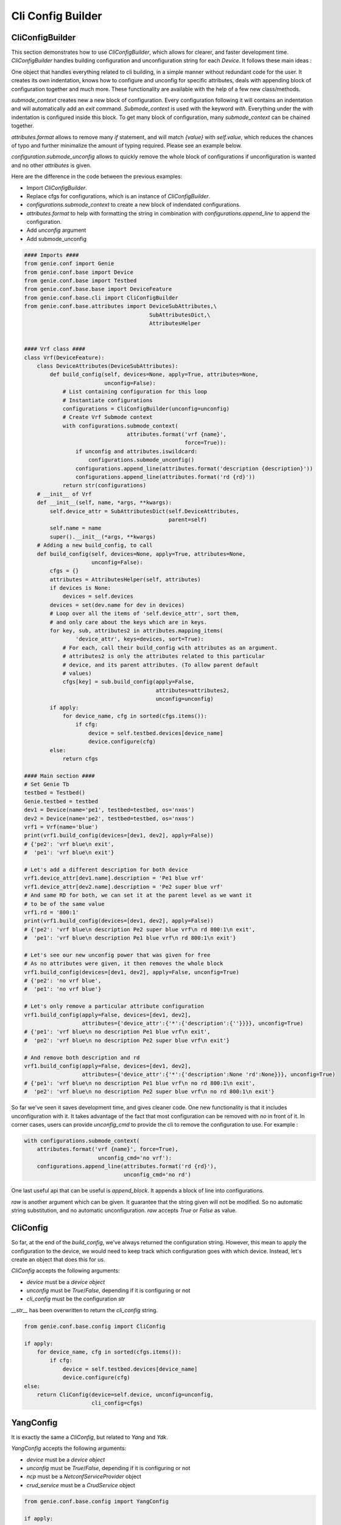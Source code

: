 .. _cli:

Cli Config Builder
==================

CliConfigBuilder
----------------

This section demonstrates how to use `CliConfigBuilder`, which allows for
clearer, and faster development time. `CliConfigBuilder` handles building
configuration and unconfiguration string for each `Device`. It follows these
main ideas :

One object that handles everything related to cli building, in a simple manner
without redundant code for the user. It creates its own indentation,
knows how to configure and unconfig for specific attributes, deals with
appending block of configuration together and much more. These functionality
are available with the help of a few new class/methods.

`submode_context` creates new a new block of configuration. Every configuration
following it will contains an indentation and will automatically add an `exit`
command.  `Submode_context` is used with the keyword `with`. Everything under
the `with` indentation is configured inside this block. To get many block of
configuration, many `submode_context` can be chained together.

`attributes.format` allows to remove many `if` statement, and will match
`{value}` with `self.value`, which reduces the chances of typo and further
minimalize the amount of typing required. Please see an example below.

`configuration.submode_unconfig` allows to quickly remove the whole block
of configurations if unconfiguration is wanted and no other `attributes` is
given.

Here are the difference in the code between the previous examples:

* Import `CliConfigBuilder`.
* Replace cfgs for configurations, which is an instance of
  `CliConfigBuilder`.
* `configurations.submode_context` to create a new block of
  indendated configurations.
* `attributes.format` to help with formatting the string in combination with
  `configurations.append_line` to append the configuration.
* Add `unconfig` argument
* Add submode_unconfig

.. code-block:: python

    #### Imports ####
    from genie.conf import Genie
    from genie.conf.base import Device
    from genie.conf.base import Testbed
    from genie.conf.base.base import DeviceFeature
    from genie.conf.base.cli import CliConfigBuilder
    from genie.conf.base.attributes import DeviceSubAttributes,\
                                           SubAttributesDict,\
                                           AttributesHelper


    #### Vrf class ####
    class Vrf(DeviceFeature):
        class DeviceAttributes(DeviceSubAttributes):
            def build_config(self, devices=None, apply=True, attributes=None,
                             unconfig=False):
                # List containing configuration for this loop
                # Instantiate configurations
                configurations = CliConfigBuilder(unconfig=unconfig)
                # Create Vrf Submode context
                with configurations.submode_context(
                                    attributes.format('vrf {name}',
                                                      force=True)):
                    if unconfig and attributes.iswildcard:
                        configurations.submode_unconfig()
                    configurations.append_line(attributes.format('description {description}'))
                    configurations.append_line(attributes.format('rd {rd}'))
                return str(configurations)
        # __init__ of Vrf
        def __init__(self, name, *args, **kwargs):
            self.device_attr = SubAttributesDict(self.DeviceAttributes,
                                                 parent=self)
            self.name = name
            super().__init__(*args, **kwargs)
        # Adding a new build_config, to call
        def build_config(self, devices=None, apply=True, attributes=None,
                         unconfig=False):
            cfgs = {}
            attributes = AttributesHelper(self, attributes)
            if devices is None:
                devices = self.devices
            devices = set(dev.name for dev in devices)
            # Loop over all the items of 'self.device_attr', sort them,
            # and only care about the keys which are in keys.
            for key, sub, attributes2 in attributes.mapping_items(
                    'device_attr', keys=devices, sort=True):
                # For each, call their build_config with attributes as an argument.
                # attributes2 is only the attributes related to this particular
                # device, and its parent attributes. (To allow parent default
                # values)
                cfgs[key] = sub.build_config(apply=False, 
                                             attributes=attributes2,
                                             unconfig=unconfig)
            if apply:
                for device_name, cfg in sorted(cfgs.items()):
                    if cfg:
                        device = self.testbed.devices[device_name]
                        device.configure(cfg)
            else:
                return cfgs

    #### Main section ####
    # Set Genie Tb
    testbed = Testbed()
    Genie.testbed = testbed
    dev1 = Device(name='pe1', testbed=testbed, os='nxos')
    dev2 = Device(name='pe2', testbed=testbed, os='nxos')
    vrf1 = Vrf(name='blue')
    print(vrf1.build_config(devices=[dev1, dev2], apply=False))
    # {'pe2': 'vrf blue\n exit', 
    #  'pe1': 'vrf blue\n exit'}

    # Let's add a different description for both device
    vrf1.device_attr[dev1.name].description = 'Pe1 blue vrf'
    vrf1.device_attr[dev2.name].description = 'Pe2 super blue vrf'
    # And same RD for both, we can set it at the parent level as we want it
    # to be of the same value
    vrf1.rd = '800:1'
    print(vrf1.build_config(devices=[dev1, dev2], apply=False))
    # {'pe2': 'vrf blue\n description Pe2 super blue vrf\n rd 800:1\n exit',
    #  'pe1': 'vrf blue\n description Pe1 blue vrf\n rd 800:1\n exit'}

    # Let's see our new unconfig power that was given for free
    # As no attributes were given, it then removes the whole block
    vrf1.build_config(devices=[dev1, dev2], apply=False, unconfig=True)
    # {'pe2': 'no vrf blue',
    #  'pe1': 'no vrf blue'}

    # Let's only remove a particular attribute configuration
    vrf1.build_config(apply=False, devices=[dev1, dev2],
                      attributes={'device_attr':{'*':{'description':{''}}}}, unconfig=True)
    # {'pe1': 'vrf blue\n no description Pe1 blue vrf\n exit',
    #  'pe2': 'vrf blue\n no description Pe2 super blue vrf\n exit'}

    # And remove both description and rd
    vrf1.build_config(apply=False, devices=[dev1, dev2],
                      attributes={'device_attr':{'*':{'description':None 'rd':None}}}, unconfig=True)
    # {'pe1': 'vrf blue\n no description Pe1 blue vrf\n no rd 800:1\n exit',
    #  'pe2': 'vrf blue\n no description Pe2 super blue vrf\n no rd 800:1\n exit'}

So far we've seen it saves development time, and gives cleaner code. One new
functionality is that it includes unconfiguration with it. It takes advantage
of the fact that most configuration can be removed with `no` in front of it.
In corner cases, users can provide `unconfig_cmd` to provide the cli to remove
the configuration to use. For example :

.. code-block:: python

    with configurations.submode_context(
        attributes.format('vrf {name}', force=True),
                           unconfig_cmd='no vrf'): 
        configurations.append_line(attributes.format('rd {rd}'),
                                   unconfig_cmd='no rd')
    
One last useful api that can be useful is `append_block`. It appends a block of
line into configurations.

`raw` is another argument which can be given. It guarantee that the string
given will not be modified. So no automatic string substitution, and no
automatic unconfiguration. `raw` accepts `True` or `False` as value.

CliConfig
---------

So far, at the end of the `build_config`, we've always returned the
configuration string. However, this mean to apply the configuration to the
device, we would need to keep track which configuration goes with which device.
Instead, let's create an object that does this for us.

`CliConfig` accepts the following arguments:

* `device` must be a `device object`
* `unconfig` must be `True`/`False`, depending if it is configuring or not
* `cli_config` must be the configuration `str`

`__str__` has been overwritten to return the `cli_config` string.

.. code-block:: python

   from genie.conf.base.config import CliConfig

   if apply:
       for device_name, cfg in sorted(cfgs.items()):
           if cfg:
               device = self.testbed.devices[device_name]
               device.configure(cfg)
   else:
       return CliConfig(device=self.device, unconfig=unconfig,
                        cli_config=cfgs)

YangConfig
----------

It is exactly the same a `CliConfig`, but related to `Yang` and `Ydk`.

`YangConfig` accepts the following arguments:

* `device` must be a `device object`
* `unconfig` must be `True`/`False`, depending if it is configuring or not
* `ncp` must be a `NetconfServiceProvider` object
* `crud_service` must be a `CrudService` object

.. code-block:: python

   from genie.conf.base.config import YangConfig

   if apply:

       # create netconf connection
       ncp = NetconfServiceProvider(self.device)


       if unconfig:
           crud_service.delete(ncp, ydk_obj)
       else:
           crud_service.create(ncp, ydk_obj)
   else:
       if unconfig:
           return YangConfig(device=self.device,
                             ydk_obj=ydk_obj,
                             ncp=NetconfServiceProvider,
                             crud_service=crud_service.delete)
       else:
           return YangConfig(device=self.device,
                             ydk_obj=ydk_obj,
                             ncp=NetconfServiceProvider,
                             crud_service=crud_service.create)

